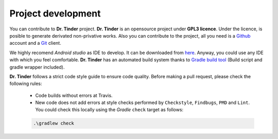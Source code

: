 ..  _dev:


Project development
===================

You can contribute to **Dr. Tinder** project. **Dr. Tinder** is an opensource project under **GPL3 licence**. Under the licence, is posible to generate derivated non-privative works. Also you can contribute to the project, all you need is a `Github <https://github.com/>`_ account and a `Git <https://es.wikipedia.org/wiki/Git>`_ client.

We highly recomend *Android studio* as IDE to develop. It can be downloaded from `here <https://developer.android.com/studio/index.html>`_. Anyway, you could use any IDE with which you feel comfortable. **Dr. Tinder** has an automated build system thanks to `Gradle build tool <http://gradle.org/>`_ (Build script and gradle wrapper included).

**Dr. Tinder** follows a strict  code style guide to ensure code quality. Before making a pull request, please check the following rules:

    * Code builds without errors at Travis.
    * New code does not add errors at style checks performed by ``Checkstyle``, ``Findbugs``, ``PMD`` and ``Lint``.  You could check this locally using the *Gradle* ``check`` target as follows:
    .. code:: bash

         .\gradlew check
